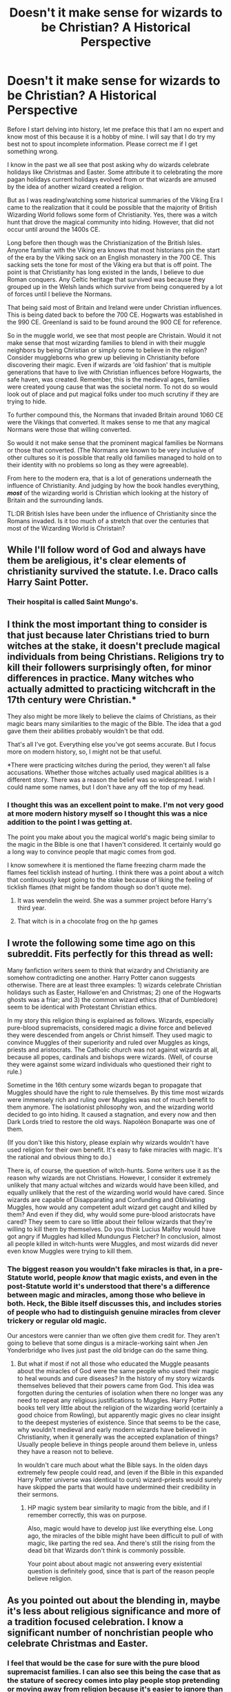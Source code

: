#+TITLE: Doesn't it make sense for wizards to be Christian? A Historical Perspective

* Doesn't it make sense for wizards to be Christian? A Historical Perspective
:PROPERTIES:
:Author: PhantomKeeperQazs
:Score: 8
:DateUnix: 1610319047.0
:DateShort: 2021-Jan-11
:FlairText: Discussion
:END:
Before I start delving into history, let me preface this that I am no expert and know most of this because it is a hobby of mine. I will say that I do try my best not to spout incomplete information. Please correct me if I get something wrong.

I know in the past we all see that post asking why do wizards celebrate holidays like Christmas and Easter. Some attribute it to celebrating the more pagan holidays current holidays evolved from or that wizards are amused by the idea of another wizard created a religion.

But as I was reading/watching some historical summaries of the Viking Era I came to the realization that it could be possible that the majority of British Wizarding World follows some form of Christianity. Yes, there was a witch hunt that drove the magical community into hiding. However, that did not occur until around the 1400s CE.

Long before then though was the Christianization of the British Isles. Anyone familiar with the Viking era knows that most historians pin the start of the era by the Viking sack on an English monastery in the 700 CE. This sacking sets the tone for most of the Viking era but that is off point. The point is that Christianity has long existed in the lands, I believe to due Roman conquers. Any Celtic heritage that survived was because they grouped up in the Welsh lands which survive from being conquered by a lot of forces until I believe the Normans.

That being said most of Britain and Ireland were under Christian influences. This is being dated back to before the 700 CE. Hogwarts was established in the 990 CE. Greenland is said to be found around the 900 CE for reference.

So in the muggle world, we see that most people are Christain. Would it not make sense that most wizarding families to blend in with their muggle neighbors by being Christian or simply come to believe in the religion? Consider muggleborns who grew up believing in Christianity before discovering their magic. Even if wizards are 'old fashion' that is multiple generations that have to live with Christian influences before Hogwarts, the safe haven, was created. Remember, this is the medieval ages, families were created young cause that was the societal norm. To not do so would look out of place and put magical folks under too much scrutiny if they are trying to hide.

To further compound this, the Normans that invaded Britain around 1060 CE were the Vikings that converted. It makes sense to me that any magical Normans were those that willing converted.

So would it not make sense that the prominent magical families be Normans or those that converted. (The Normans are known to be very inclusive of other cultures so it is possible that really old families managed to hold on to their identity with no problems so long as they were agreeable).

From here to the modern era, that is a lot of generations underneath the influence of Christianity. And judging by how the book handles everything, */most/* of the wizarding world is Christian which looking at the history of Britain and the surrounding lands.

TL:DR British Isles have been under the influence of Christianity since the Romans invaded. Is it too much of a stretch that over the centuries that most of the Wizarding World is Christain?


** While I'll follow word of God and always have them be areligious, it's clear elements of christianity survived the statute. I.e. Draco calls Harry Saint Potter.
:PROPERTIES:
:Author: Ash_Lestrange
:Score: 9
:DateUnix: 1610325029.0
:DateShort: 2021-Jan-11
:END:

*** Their hospital is called Saint Mungo's.
:PROPERTIES:
:Author: Termsndconditions
:Score: 8
:DateUnix: 1610371975.0
:DateShort: 2021-Jan-11
:END:


** I think the most important thing to consider is that just because later Christians tried to burn witches at the stake, it doesn't preclude magical individuals from being Christians. Religions try to kill their followers surprisingly often, for minor differences in practice. Many witches who actually admitted to practicing witchcraft in the 17th century were Christian.*

They also might be more likely to believe the claims of Christians, as their magic bears many similarities to the magic of the Bible. The idea that a god gave them their abilities probably wouldn't be that odd.

That's all I've got. Everything else you've got seems accurate. But I focus more on modern history, so, I might not be that useful.

*There were practicing witches during the period, they weren't all false accusations. Whether those witches actually used magical abilities is a different story. There was a reason the belief was so widespread. I wish I could name some names, but I don't have any off the top of my head.
:PROPERTIES:
:Author: Ok_Equivalent1337
:Score: 14
:DateUnix: 1610322983.0
:DateShort: 2021-Jan-11
:END:

*** I thought this was an excellent point to make. I'm not very good at more modern history myself so I thought this was a nice addition to the point I was getting at.

The point you make about you the magical world's magic being similar to the magic in the Bible is one that I haven't considered. It certainly would go a long way to convince people that magic comes from god.

I know somewhere it is mentioned the flame freezing charm made the flames feel ticklish instead of hurting. I think there was a point about a witch that continuously kept going to the stake because of liking the feeling of ticklish flames (that might be fandom though so don't quote me).
:PROPERTIES:
:Author: PhantomKeeperQazs
:Score: 2
:DateUnix: 1610324123.0
:DateShort: 2021-Jan-11
:END:

**** It was wendelin the weird. She was a summer project before Harry's third year.
:PROPERTIES:
:Author: Ok_Equivalent1337
:Score: 5
:DateUnix: 1610324693.0
:DateShort: 2021-Jan-11
:END:


**** That witch is in a chocolate frog on the hp games
:PROPERTIES:
:Author: Mestrehunter
:Score: 2
:DateUnix: 1610332535.0
:DateShort: 2021-Jan-11
:END:


** I wrote the following some time ago on this subreddit. Fits perfectly for this thread as well:

Many fanfiction writers seem to think that wizardry and Christianity are somehow contradicting one another. Harry Potter canon suggests otherwise. There are at least three examples: 1) wizards celebrate Christian holidays such as Easter, Hallowe'en and Christmas; 2) one of the Hogwarts ghosts was a friar; and 3) the common wizard ethics (that of Dumbledore) seem to be identical with Protestant Christian ethics.

In my story this religion thing is explained as follows. Wizards, especially pure-blood supremacists, considered magic a divine force and believed they were descended from angels or Christ himself. They used magic to convince Muggles of their superiority and ruled over Muggles as kings, priests and aristocrats. The Catholic church was not against wizards at all, because all popes, cardinals and bishops were wizards. (Well, of course they were against some wizard individuals who questioned their right to rule.)

Sometime in the 16th century some wizards began to propagate that Muggles should have the right to rule themselves. By this time most wizards were immensely rich and ruling over Muggles was not of much benefit to them anymore. The isolationist philosophy won, and the wizarding world decided to go into hiding. It caused a stagnation, and every now and then Dark Lords tried to restore the old ways. Napoléon Bonaparte was one of them.

(If you don't like this history, please explain why wizards wouldn't have used religion for their own benefit. It's easy to fake miracles with magic. It's the rational and obvious thing to do.)

There is, of course, the question of witch-hunts. Some writers use it as the reason why wizards are not Christians. However, I consider it extremely unlikely that many actual witches and wizards would have been killed, and equally unlikely that the rest of the wizarding world would have cared. Since wizards are capable of Disapparating and Confunding and Obliviating Muggles, how would any competent adult wizard get caught and killed by them? And even if they did, why would some pure-blood aristocrats have cared? They seem to care so little about their fellow wizards that they're willing to kill them by themselves. Do you think Lucius Malfoy would have got angry if Muggles had killed Mundungus Fletcher? In conclusion, almost all people killed in witch-hunts were Muggles, and most wizards did never even know Muggles were trying to kill them.
:PROPERTIES:
:Author: Gavin_Magnus
:Score: 7
:DateUnix: 1610346692.0
:DateShort: 2021-Jan-11
:END:

*** The biggest reason you wouldn't fake miracles is that, in a pre-Statute world, people /know/ that magic exists, and even in the post-Statute world it's understood that there's a difference between magic and miracles, among those who believe in both. Heck, the Bible itself discusses this, and includes stories of people who had to distinguish genuine miracles from clever trickery or regular old magic.

Our ancestors were cannier than we often give them credit for. They aren't going to believe that some dingus is a miracle-working saint when Jen Yonderbridge who lives just past the old bridge can do the same thing.
:PROPERTIES:
:Author: callmesalticidae
:Score: 3
:DateUnix: 1610375679.0
:DateShort: 2021-Jan-11
:END:

**** But what if most if not all those who educated the Muggle peasants about the miracles of God were the same people who used their magic to heal wounds and cure diseases? In the history of my story wizards themselves believed that their powers came from God. This idea was forgotten during the centuries of isolation when there no longer was any need to repeat any religious justifications to Muggles. Harry Potter books tell very little about the religion of the wizarding world (certainly a good choice from Rowling), but apparently magic gives no clear insight to the deepest mysteries of existence. Since that seems to be the case, why wouldn't medieval and early modern wizards have believed in Christianity, when it generally was the accepted explanation of things? Usually people believe in things people around them believe in, unless they have a reason not to believe.

In wouldn't care much about what the Bible says. In the olden days extremely few people could read, and (even if the Bible in this expanded Harry Potter universe was identical to ours) wizard-priests would surely have skipped the parts that would have undermined their credibility in their sermons.
:PROPERTIES:
:Author: Gavin_Magnus
:Score: 1
:DateUnix: 1610378417.0
:DateShort: 2021-Jan-11
:END:

***** HP magic system bear similarity to magic from the bible, and if I remember correctly, this was on purpose.

Also, magic would have to develop just like everything else. Long ago, the miracles of the bible might have been difficult to pull of with magic, like parting the red sea. And there's still the rising from the dead bit that Wizards don't think is commonly possible.

Your point about about magic not answering every existential question is definitely good, since that is part of the reason people believe religion.
:PROPERTIES:
:Author: Ok_Equivalent1337
:Score: 1
:DateUnix: 1610413753.0
:DateShort: 2021-Jan-12
:END:


** As you pointed out about the blending in, maybe it's less about religious significance and more of a tradition focused celebration. I know a significant number of nonchristian people who celebrate Christmas and Easter.
:PROPERTIES:
:Author: Particular-Comfort40
:Score: 6
:DateUnix: 1610337003.0
:DateShort: 2021-Jan-11
:END:

*** I feel that would be the case for sure with the pure blood supremacist families. I can also see this being the case that as the stature of secrecy comes into play people stop pretending or moving away from religion because it's easier to ignore than in the past.
:PROPERTIES:
:Author: PhantomKeeperQazs
:Score: 3
:DateUnix: 1610338427.0
:DateShort: 2021-Jan-11
:END:

**** I feel though that this is rooted in the assumption that to be atheist (or at least agnostic) is the 'default' state. Why would religion just be a pretence? A lot of these replies are quite condescending in that they suggest that religion is merely a way of explaining away what you don't understand and therefore obsolete with magic. Disclaimer: I am agnostic by apathy. Religion isn't just a collection of stories, it is an understanding of the world and your place in it, and I don't see why magicals would change their belief system without similar changes to life and culture that we have gone through over the last hundred or so years.

You are correct in that magical society is derived from ours, both in terms of pre SoS integration and how in canon it is stated how rare it is to have no 'muggle blood' in the family even just a few generations back. The question should not be 'why would wizards be Christian?', but 'what happened that meant they are not visibly Christian any more?'
:PROPERTIES:
:Author: greatandmodest
:Score: 3
:DateUnix: 1610381327.0
:DateShort: 2021-Jan-11
:END:

***** My comment is around the ideas presented by the OP regarding Wizards joining in with Christians to avoid scrutiny. This raises the question of traditionally* Christian celebrations obtaining a new meaning in regards to these families. *its important to remember that these celebrations are not in fact always Christian in origin the romans took quite a few pagan holidays and traditions and made them Christian
:PROPERTIES:
:Author: Particular-Comfort40
:Score: 1
:DateUnix: 1610408943.0
:DateShort: 2021-Jan-12
:END:


***** Agnostic atheist is the default state. Individuals have to be introduced to the concept of a specific god to start believing in that specific one.

I agree with everything else in your point, I just think that this backs it up better than religion being a natural state of humanity. It allows religion to develop the same way as for muggles.
:PROPERTIES:
:Author: Ok_Equivalent1337
:Score: 1
:DateUnix: 1610413391.0
:DateShort: 2021-Jan-12
:END:


**** Why would it be more certain for the pureblood families?

>as the stature of secrecy comes into play people stop pretending or moving away from religion because it's easier to ignore than in the past.

it needs to be like this:

>as the statute of secrecy comes into play people stop pretending or start moving away from religion...

Otherwise you're saying that when the statute started people stopped pretending and stopped moving away from religion. Implying that they were pretending to move away from religion but stopped once the statute started. I don't think that's what you're going for.
:PROPERTIES:
:Author: Ok_Equivalent1337
:Score: 1
:DateUnix: 1610413123.0
:DateShort: 2021-Jan-12
:END:


** One thing I've actually considered is the other way around - Quite a few of the Biblical miracles could have been done by wizardkind readily. Turning water into wine (which a variant of is attempted by an 11-year-old Seamus - he fails not because it's impossible, but because he lacks the actual skill), multiplying food (it can't be created from nothing, but making /more/ from a start is noted as one of the exceptions), healing people without any method Muggles recognize...\\
Then, things start getting a little more muddy with certain "miracles" that might have been natural phenomena, like the Ten Plagues, being attributed to the same "divine" force, and over time the story would most likely get exaggerated and twisted to tell of the wizard in question doing things that magic /can't/ do, or at least not as easily.

If there was always a certain degree of separation, which seems somewhat likely, it's entirely possible that a lot of religions started from Muggles seeing the things a wizard can do, and thinking "that person must be a god or something".\\
At that point, if the "real" story survives among wizardkind (which it probably would), it doesn't make much sense for wizards to actually practice those religions that started that way. It'd be a bit like being in a cargo cult, when you're the person handing out the goods to impoverished civilizations.

Then again, the Fat Friar exists and the Christian holidays are observed (to a degree at least. Christmas trees and gift-giving aren't actually a Christian idea - though contrary to popular belief it didn't start due to any company in particular) - so presumably, /some/ form of the Abrahamic religion exists among magical folk.\\
It probably wouldn't be one-on-one with Christianity, or at least not follow the same exact lore (maybe it's a "this is where magic came from", or a celebration of a few virtuous historical wizards minus the "god" part), but it'd bear enough similarities that for example holidays are easily transposed.

The only part I can't quite reconcile purely within canon is that this would /undoubtedly/ come up in History of Magic or Muggle Studies - but it's never stated. I could, from the outside, justify that as J.K. Rowling not wanting to alienate a significant portion of potential readers any more than she already was doing (or just forgetting to elaborate, as she has on multiple occasions).
:PROPERTIES:
:Author: PsiGuy60
:Score: 4
:DateUnix: 1610354439.0
:DateShort: 2021-Jan-11
:END:

*** You could very easily argue that it did, but neither Harry nor Hermione cared enough for it to be brought up in the text. Hermione's family is likely Easter-and-Christmas Christians, and Harry had probably /never/ gone to church.
:PROPERTIES:
:Author: callmesalticidae
:Score: 3
:DateUnix: 1610375875.0
:DateShort: 2021-Jan-11
:END:


*** There are a couple possibilities, one is that magic was harder to use in those days, due to a lack of proper wand-lore, so those acts were significantly harder. The other is that to wizards they weren't about the acts, but what they accomplished, feeding the hungry, healing the sick, doing good kind of acts. So for them it was about where magic came from, and how one should act.
:PROPERTIES:
:Author: Ok_Equivalent1337
:Score: 1
:DateUnix: 1610414120.0
:DateShort: 2021-Jan-12
:END:


** I think an important point is that even though they might call themselves Christians, wizards, like the vast majority of the British, are vey unlikely to actually be very religious if at all. They won't go to Church, won't pray, won't consider the bible the actual word of god, etc. They'll celebrate Christmas, enjoy Easter Holiday and other free days, but tha's about it
:PROPERTIES:
:Author: Starfox5
:Score: 8
:DateUnix: 1610346864.0
:DateShort: 2021-Jan-11
:END:

*** Why though? That is very much a recent phenomenon. If you consider that the point of divergence was before or around the implementation of the Statute of Secrecy, and wizarding society seems to evolve slower than ours, perhaps due to longer lifetimes, then they would be more religious.
:PROPERTIES:
:Author: greatandmodest
:Score: 3
:DateUnix: 1610380434.0
:DateShort: 2021-Jan-11
:END:

**** Well, there's the whole "burn the witch" movement - that sort of thing tends to drive away people who qualify as "witch" no matter whether or not they are actually in danger; few sane people want to associate with a movement that hates them. Then there's the fact that most of the miracles mentioned in the bible are stuff you can easily re-enact with your wand - a god simply isn't very impressive if you can do most of what they can do. So, the muggles might have shed their religion quicker, but the wizards had a headstart.
:PROPERTIES:
:Author: Starfox5
:Score: 4
:DateUnix: 1610381389.0
:DateShort: 2021-Jan-11
:END:

***** Yeah the people doing the witch burnings were Christians, but then so was everybody (barring a few tiny minorities), I don't think the actions of a handful would cause them to reject their beliefs. The thing is that as far as I can tell witch burnings were pretty much historically irrelevant. I can see wizards seizing on it several hundred years later as an easy explanation for actions, hence Harry writing an essay about it.

According to [[https://en.wikipedia.org/wiki/Witch_trials_in_the_early_modern_period#14th_century][Wikipedia]] about 40-60k people were executed for witchcraft in Europe over a period of several hundred years. Of these the vast majority were probably muggles who were heretics, strangers, disliked or just unlucky. Even if a witch or wizard was caught, we are explicitly told that it was treated more as a joke than anything else.

This is in contrast to the hundreds of millions who died in the same area over the same period from waves of plagues, famines and constant wars, many religiously driven. It makes far more sense to me that this was the driving factor in why witches and wizards hid themselves away.

I can perfectly imagine them wanting to reject religion, or at least the way they had been previously following it, as a rejection of the 'muggle' way of life, especially given the staggering amount of conflict and genocides it was being used to justify in Europe at the time, but I feel this needs to be explained, not just assumed.
:PROPERTIES:
:Author: greatandmodest
:Score: 2
:DateUnix: 1610396714.0
:DateShort: 2021-Jan-11
:END:

****** Historian incoming, nothing is historically irrelevant. It's history. All of it is history. Things become irrelevant when considering an argument. Again, populations don't just reject religion on a logical grounds. At least at the time. You would expect to see them move away from the beliefs of the persecuting body, like we see with most Christian denominations through history. The Huguenots didn't cease to be Christian because of catholic persecution, they maintained their separation from the Catholic Church
:PROPERTIES:
:Author: Ok_Equivalent1337
:Score: 3
:DateUnix: 1610411546.0
:DateShort: 2021-Jan-12
:END:


****** Look, as I posted: If your religion's mainstream says "You are evil and should be burned", then few people will say "right, that's the religion for me". Joke or not, the Witch Hunts were a giant "wizards and witches are not welcome among Christians" sign.
:PROPERTIES:
:Author: Starfox5
:Score: 1
:DateUnix: 1610397556.0
:DateShort: 2021-Jan-12
:END:

******* It wasn't the religion's mainstream though, that is my point, it is few tiny groups. Also much of it had nothing to do with actual magic. In fact, persecuting witches was I think technically illegal in many Christian countries for much of this period. The Salem Witch Trials only killed about a couple of dozen people and is famous because everyone found it so horrifying. Also just because they don't wish to support particular parishes or denominations which are hunting them does not mean they give up the religion entirely, you just create your own sect, this happens constantly.
:PROPERTIES:
:Author: greatandmodest
:Score: 2
:DateUnix: 1610398648.0
:DateShort: 2021-Jan-12
:END:

******** That witches were hated was pretty mainstream. Also, as I said - if you can do a decent replacement act for god's miracles, that tends to make you sceptical. Plus, with pretty much all British wizards and witches getting a superb education, they're unlikely to blindly accept religious dogmas.

All in all, I don't see the majority of them staying religious.
:PROPERTIES:
:Author: Starfox5
:Score: 1
:DateUnix: 1610398813.0
:DateShort: 2021-Jan-12
:END:

********* In the Bible, many of God's miracles are called by man. Moses, Jesus, etc. It's very possible that for wizards, this answered the question of where magic came from.

>Plus, with pretty much all British wizards and witches getting a superb education, they're unlikely to blindly accept religious dogmas.

Christianity has been around for a very long time. We have a half-decent education system in the western world which focuses on the sciences, and we still have a christian majority in the population. Hogwarts teaches magic, which you said could replicate miracles. That means that the more important piece of defeating the dogma would be disproving god and the Jesus stories, rather than disproving things like miracles being possible. That leaves wizards with just as much to disprove as muggles.
:PROPERTIES:
:Author: Ok_Equivalent1337
:Score: 2
:DateUnix: 1610412804.0
:DateShort: 2021-Jan-12
:END:

********** Most of Britain isn't religious anymore. It's the same in many Western Countries. The USA is an exception.
:PROPERTIES:
:Author: Starfox5
:Score: 1
:DateUnix: 1610432179.0
:DateShort: 2021-Jan-12
:END:

*********** u/Ok_Equivalent1337:
#+begin_quote
  Doesn't it make sense for wizards to be Christian? a historical perspective We're not considering them just now, but since the start. Also the United Kingdom is 53.6% religious, which is still a majority.
#+end_quote
:PROPERTIES:
:Author: Ok_Equivalent1337
:Score: 2
:DateUnix: 1610451908.0
:DateShort: 2021-Jan-12
:END:

************ From [[https://en.wikipedia.org/wiki/Religion_in_the_United_Kingdom#Attendance][Wiki]]: The Tearfund Survey in 2007 found that only 7% of the population considered themselves as practising Christians. Some 10% attended church weekly and two-thirds had not gone to church in the past year.

The UK really isn't religious any more.
:PROPERTIES:
:Author: Starfox5
:Score: 2
:DateUnix: 1610485068.0
:DateShort: 2021-Jan-13
:END:

************* We're still considering this from a historical perspective. If we count Wizards as having similar statistics, why?
:PROPERTIES:
:Author: Ok_Equivalent1337
:Score: 1
:DateUnix: 1610485456.0
:DateShort: 2021-Jan-13
:END:

************** Because overall, historically, wizards were far more educated and advanced than muggles. The logical fallacies of Christian Theology would've been far more obvious to them. Add the fact that they had contacts all over the world to implement a world-wide institution like the ICW, and that mainstream Christianity hated them, and odds are they weren't very keen on Christian religion. Lip service, maybe - but actual faith? Nope.
:PROPERTIES:
:Author: Starfox5
:Score: 2
:DateUnix: 1610486603.0
:DateShort: 2021-Jan-13
:END:

*************** I'm not really sure where you're getting the wizards being more advanced and educated than muggles from. Is it anywhere specific?

The fact that they had the sort of reach to create the ICW is understandable, as wizarding transport and communication were miles faster than muggles. It's not really evidence either way towards Christian wizards. Muggles at the time had already started developing colonies around the world.

Mainstream Christianity hating them is important. If we're starting from Jewish communities up through the origins of Christianity, there was an already present anti-magic thing going on. But especially in Jewish sects, this tended to be go against God sort of magic. Magic was present in Jewish religions, from the start, with Moses and the Egyptians. It was magic that didn't come from God that was the issue. Consorting with the devil for power sort of stuff. Mostly focusing on necromancy, because that's for God only. It doesn't entirely preclude any magic, just nonsanctioned magic.

It's just as likely that wizards followed the religion, believing God to be the source of their magical abilities, and muggles started to fear black magic. By the time the catholic church rolled around, they recognized white magic as not that harmful. Black magic was what you got from consorting with the devil.
:PROPERTIES:
:Author: Ok_Equivalent1337
:Score: 0
:DateUnix: 1610489714.0
:DateShort: 2021-Jan-13
:END:

**************** British Wizards almost all went to Hogwarts for seven years. That puts the average wizard or witch far, far beyond the average illiterate peasant who blindly followed the Church's teachings. And, of course, the fact that a witch would be equal to a wizard thanks to magic also is a huge mark against following a patriarchic religion.
:PROPERTIES:
:Author: Starfox5
:Score: 2
:DateUnix: 1610515887.0
:DateShort: 2021-Jan-13
:END:

***************** That makes sense to me.
:PROPERTIES:
:Author: Ok_Equivalent1337
:Score: 1
:DateUnix: 1610539798.0
:DateShort: 2021-Jan-13
:END:


******** A few tiny groups made up the entire Catholic Inquisition. Right. That's accurate.

You'll have to name those countries where persecuting witches was illegal. I don't recall any, but it's possible.

Salem was just one witch craze. You yourself said that witch trials killed 40k-60k. The Salem trials killed 19. You're missing a couple. Remember countries other than America exist.r

>Also just because they don't wish to support particular parishes or denominations which are hunting them does not mean they give up the religion entirely, you just create your own sect, this happens constantly.

This is accurate, I like it.
:PROPERTIES:
:Author: Ok_Equivalent1337
:Score: 1
:DateUnix: 1610412210.0
:DateShort: 2021-Jan-12
:END:


******* If I am christian, and other christians say, don't be like [[/u/Ok_Equivalent1337][u/Ok_Equivalent1337]], I'd go, wow, what crappy christians, I think I'll not be there kind of christian anymore, since obviously god is real and jesus is the lord and saviour, these guys just don't get the God gave me magic.
:PROPERTIES:
:Author: Ok_Equivalent1337
:Score: 2
:DateUnix: 1610411873.0
:DateShort: 2021-Jan-12
:END:


***** But where did magic come from? Wouldn't Wizards want to know where their magic came from just as much as muggles want to know why the weather happens. The fact that Christians persecuted witches is irrelevant to whether they were Christians. Religion doesn't work that way. When a two religious groups have a difference of opinion, they tend to split off. By the point where Christian would be persecuting witches, they would have actual centuries of being Christians to maintain their beliefs. That's why we have so many versions of Christianity.
:PROPERTIES:
:Author: Ok_Equivalent1337
:Score: 1
:DateUnix: 1610410833.0
:DateShort: 2021-Jan-12
:END:


** O don't know much about history, but christianity considers magic sinful, and associates it strictly with devil's actions. Bible quite explictly states that witchcraft is forbidden.

Judging by the book, wizarding world isn't christian at all, they just celebrate christian holidays, but as cultural holiday.
:PROPERTIES:
:Author: Llolola
:Score: 5
:DateUnix: 1610328246.0
:DateShort: 2021-Jan-11
:END:

*** I don't know the details, but I'm pretty sure that the specifics of what the Bible actually means when it says some of that stuff is a matter of debate.

But regardless if what the Bible actually means, the more important point is that it was written in a world without magic. In our world, anyone claiming to do witchcraft is either delusional, trying to con you, or possibly consorting with devils. Either way, it makes sense for the Bible to tell people to avoid them.

But in the Harry Potter world, where magic is real, it makes sense for the Bible to be different. It's hard to say exactly how it would be different, but my guess is that references to magic being evil would probably say that dark magic is evil instead.

Also, remember that the Fat Friar exists, so clearly magic and Christianity did get along at some point.
:PROPERTIES:
:Author: TheLetterJ0
:Score: 5
:DateUnix: 1610331562.0
:DateShort: 2021-Jan-11
:END:

**** I believe the reason why magic was considered sinful was people would try to shape the world as a god or appear as a god, both of which are pretty offensive. Think of the Tower of Babel. Also, if one got powers, where the hell are the powers from? If God "gave powers", it's not witchcraft.

Most debate about the Bible revolves around a) literal or figurative, b) contextual or absolute, and c) translation. You're right that there is debate about point a. I believe it was quite literal in the forbidding of witchcraft.

Imo, Rowling did not consider the ramifications of having a Friar as a ghost. 💀 It's fiction, so religions may be different. It's probably best to just think of Christianity in the HP world as different from Christianity in ours.
:PROPERTIES:
:Author: -5772
:Score: 2
:DateUnix: 1610356512.0
:DateShort: 2021-Jan-11
:END:


*** /Some denominations of/ Christianity consider magic to be sinful. Others, like some forms of Judaism, consider magic to just be a thing that exists, like anything else. Prohibitions against witchcraft often define witchcraft as malevolent magic, or particular kinds of magic (eg divination, or even divination specifically by speaking to the dead), or as any kind of illusion that does not actually effect the change it appears to make (for example, many scholars took pains to explain how werewolves didn't actually change shape, but rather suffered a delusion in which they /believed/ they changed shape, because only God can actually change the flesh).

Hilariously, the Catholic Church spent most of the witch hunt era arguing that witches didn't exist and anybody who tried to burn one was just a murderer (explicit laws against witch-hunting go back to at least AD 643).
:PROPERTIES:
:Author: callmesalticidae
:Score: 2
:DateUnix: 1610376523.0
:DateShort: 2021-Jan-11
:END:


** I agree that Christianity had and has a massive influence on European wizards (and witches). However, I do not think the wizards would be Christian.

Denominations, branches, sects, etc. debate whether or not other groups are heretic enough to not be valid fellow adherents to religion. For example, many Protestant denominations (and, if iirc, the Catholic church) do not recognize Mormons as Christians. They see them as worshipping a different god. A more drastic example is Christianity and Islam. I've heard a few Muslims say that Christianity was kinda "continued" or "upgraded" by Islam. Whether or not that's the case for Islam doctrine, from a Christian's view, the Christian god and the Muslim god are different.

While some wizards certainly can believe that Jesus is the son of the only god, that Jesus died for our sins, and that those who believe that Jesus is such will enter heaven, they will have to edit quite a bit, possibly to the point of having a different religion.

Now, it is certainly fun to think about. Personally, I loved the Harry Dresden fics because of the world expansion.

I wonder:

How do they worship? What other religions are prominent? What about the Protestant Reformation?

The most interesting part is how would religion play a role in blood purity. I read about this poet who is often seen as a feminist writer. She definitely pushed for women's right in a major way. However, she did not go to the fullest extent (from what I could tell), and she supported slavery. She was raised Roman Catholic, so I'm pretty sure she believed that "all men (as in humans) are spiritually equal" and "worldly rank doesn't mean shit." There probably was a great deal of racism and ignorance, but it is still intriguing. Would blood purists have championed their doctrine through justification in their holy text? Would Voldemort have crafted his image as the return of the Messiah? Would they have appeased people with the "We're all equal. It's just your physical body (aka. blood)."?
:PROPERTIES:
:Author: -5772
:Score: 3
:DateUnix: 1610327539.0
:DateShort: 2021-Jan-11
:END:

*** Also, it makes little sense to deify someone who goes through the Hogwarts curriculum. The only miracle which isn't covered there is Lazarus (you could argue that the resurrection is closer to a ghost or poltergeist rather than a full return to the living).
:PROPERTIES:
:Author: Hellstrike
:Score: 4
:DateUnix: 1610353669.0
:DateShort: 2021-Jan-11
:END:

**** Ehh, I'd say the raising of Lazarus was a full return to the living.

Off the top of my head, the things Jesus was reported to have done that wizards can't are being able to make food (breaking Gamp's Law), the whole debacle with his death, his resurrection, and his ascension to heaven.

Iirc, healing the ear damage part is not covered in Hogwarts, probably post-Hogwarts.
:PROPERTIES:
:Author: -5772
:Score: 2
:DateUnix: 1610354616.0
:DateShort: 2021-Jan-11
:END:

***** Technically he doesn't make food, he just takes a few bread and fishes and feeds more people than he ought to be able to - which I think is canonically possible, since it's duplicating or enlarging food rather than creating it from nothing.
:PROPERTIES:
:Author: Avalon1632
:Score: 3
:DateUnix: 1610355433.0
:DateShort: 2021-Jan-11
:END:

****** I wasn't talking about the Feeding the Multitude. I was referring to the Temptation of Jesus.

"Then the tempter approached him and said, "If you are the Son of God, tell these stones to become bread."

Matthew 4:3 CSB

[[http://www.biblegateway.com/passage/?search=Matthew%204&version=CSB][www.biblegateway.com/passage/?search=Matthew%204&version=CSB]]
:PROPERTIES:
:Author: -5772
:Score: 3
:DateUnix: 1610355806.0
:DateShort: 2021-Jan-11
:END:

******* Ah, okay. Damn, it's been awhile since I heard about that one. Isn't the whole point of that thing that he didn't take the temptation and the whole thing was an illusion from the Devil anyway?
:PROPERTIES:
:Author: Avalon1632
:Score: 1
:DateUnix: 1610361796.0
:DateShort: 2021-Jan-11
:END:

******** Pretty much. The relevant part here was that the tempter stated that Jesus could, and Jesus refused because he wouldn't, not because he couldn't.
:PROPERTIES:
:Author: -5772
:Score: 2
:DateUnix: 1610362002.0
:DateShort: 2021-Jan-11
:END:

********* Ah, okay. Yeah, fair example - I wasn't denying the relevancy, just trying to remember something I haven't looked at in a few years. Catholic family, Apatheist kid, y'know? :)
:PROPERTIES:
:Author: Avalon1632
:Score: 2
:DateUnix: 1610372429.0
:DateShort: 2021-Jan-11
:END:


***** Food is an inconsistency. You can't transfigure food, but you can transfigure stuff into animals and duplicating something is also possible (so cast that spell on a can of food for example).

Also, the summoning charm is a thing. So worst case, all you need to perform that miracle is a bit of criminal energy.

Lazarus is the oddity, I'll give you that. But Easter, ghosts are certainly known and poltergeists are able to interact with the world, so that's definitely not miraculous for someone who knows magic. Nevermind Horcruxes and the Ritual Voldemort used at the graveyard. Certainly an impressive feat og magic, but not divine.
:PROPERTIES:
:Author: Hellstrike
:Score: 1
:DateUnix: 1610359624.0
:DateShort: 2021-Jan-11
:END:


*** Just a technical note: I am not sure whether Mormons recognize themselves as Christians.

And whole conflict with the church was mostly AFTER the Protestant Reformation (or perhaps witch-hunts were caused by the collapse of the society in the post-Reformation wars).
:PROPERTIES:
:Author: ceplma
:Score: 1
:DateUnix: 1610374022.0
:DateShort: 2021-Jan-11
:END:

**** Exmo here---Mormons /super/ consider themselves to be Christian, and their modern anxiety over being excluded from the Christianity club is a big reason why the LDS Church is in many ways closer to American Evangelical Christianity than to the Mormonism of Joseph Smith or Brigham Young.
:PROPERTIES:
:Author: callmesalticidae
:Score: 2
:DateUnix: 1610374846.0
:DateShort: 2021-Jan-11
:END:

***** I always thought that Christians are somehow lesser version of Mormons, who are with hesitation accepted, but not on the same scale as true Mormons.
:PROPERTIES:
:Author: ceplma
:Score: 1
:DateUnix: 1610376291.0
:DateShort: 2021-Jan-11
:END:

****** Doctrinally, Mormonism looks at other Christians the way that Catholicism does---they're totes Christian, but they're missing some important information and they don't have the authority to do the things they're doing (eg baptisms), like lawyers who unknowingly got their licenses from a fake institution.
:PROPERTIES:
:Author: callmesalticidae
:Score: 3
:DateUnix: 1610377266.0
:DateShort: 2021-Jan-11
:END:

******* Yeah, that's I guess what I meant.
:PROPERTIES:
:Author: ceplma
:Score: 1
:DateUnix: 1610381003.0
:DateShort: 2021-Jan-11
:END:


** Of course, all Europeans almost without an exceptions were Christians well into the 19th century. It was traditionally unacceptable (or perhaps only unfashionable) not to be Christian in Europe well into the early 20th century, and in US until recently. (Let's put aside in this generalization the issue of Jews, Muslims, and followers of other religions, this is mostly about Christianity v. nones). Wicca really started in public sometime after the Second World War.

Even if we are most favourable towards nones, we can imagine that after the witch-hunts most wizards and witches truly rejected their faith (which is hard to imagine, people don't do that ... see for comparison most Communists who kept their faith even during the Stalinist purges, often even those were unjustly persecuted themselves).

However, it is necessary to understand that even if the magical world was completely unbelieving, it was still functioning in the middle of mostly religious Muggle world (see the recapitulation above). Not only magicals could turn back to the faith from Muggle sources, but also all people coming to the magical world from the Muggle one (muggleborns and spouses of magical partners) were as matter of course Christians and they were bringing their faith back to the magical world. I could imagine that at least some of them managed to convert their families to the faith.

So, my head-canon of the religion in the magical world is combination of mostly agnostic apathetic majority (what we see in JKR books, where the religion is never even mentioned), but there are some families which are strongly Christian (the similar fighting spirit we can see in Christians who are living for long time in the hostile environment, e.g., Catholics in France). It is something very similar to what's the current situation in UK: people are perhaps nominally CoE, but there are just few of take it seriously.
:PROPERTIES:
:Author: ceplma
:Score: 3
:DateUnix: 1610373497.0
:DateShort: 2021-Jan-11
:END:


** It makes sense for the wizard in's world to hold pahgan beliefs cuz they have magic
:PROPERTIES:
:Author: Aggressive_Lunch_box
:Score: 1
:DateUnix: 1610330086.0
:DateShort: 2021-Jan-11
:END:

*** Are we talking the modern Neo-Pagan movement or the old school polytheistic pantheons? Or are you referencing the druids? The differences are fairly stark after all.

Neo-Paganism didn't really start until the mid 20th century, though it has its roots in 19th century romanticism, and so tends to focus on the more idealized aspects and ignore the unpleasant (like the frequent, regularly scheduled human sacrifice.) It, as a movement, tends to bear little resemblance to the ancient, now-extinct religions that it seeks to revive. It is a catch-all term for a massive amount of vastly different subsects, some based on ancient Graeco-Roman, Norse, or Egyptian beliefs, others more shamanistic or tribal, etc. Paganism, etymologically speaking, was originally a pejorative term used by early Roman Christians to describe /all/ polytheistic religions, such as the Hellenistic, Nordic, and Hindu pantheons. Thus there was no uniform pagan religion even then.

Now if you are referencing the druids, who somehow have wonderful press among neo-pagans, they made the Death Eaters look like the kindest, most charitable people to ever live. The druids practiced human sacrifice, cannibalism, and bestiality, among other things. They were absolutely brutal savages, so that was just a regular Tuesday for them. (Side note: The name "Tuesday" is derived from the Germanic war god, Tiu, so while the Romans called it "dies Martis" in honor of Mars, the anglicized version substitutes the Germanic name. Similarly, Wednesday was derived from Woden, the Germanic equivalent of the Norse Odin.) For some reason, people today love to whitewash them as these peaceful tribes in tune with nature, etc etc etc. The historical records show otherwise. Once again, I suspect 19th century romanticism is to blame.

My point in all this rambling, beyond simply the fact I love history more than I loved my ex-wife (obviously), is that I don't think pagan beliefs fit the Wizarding World as a whole, though I'm sure there are individuals and groups that hold various faiths. I suspect most of the more pagan-minded individuals are likely muggleborns raised in families with "alternative" views who saw having a young witch or wizard in the family as proof and justification of their beliefs.
:PROPERTIES:
:Author: ShredofInsanity
:Score: 5
:DateUnix: 1610346082.0
:DateShort: 2021-Jan-11
:END:


*** Yeah you'd think, but most traditional forms of paganism that include magic bear little to no resemblance to Magic actually looks like. However, the Bible's form of magic is much more compatible.
:PROPERTIES:
:Author: Particular-Comfort40
:Score: 2
:DateUnix: 1610337192.0
:DateShort: 2021-Jan-11
:END:


*** It makes sense for wizarding world to hold christian beliefs cause they have magic, like Moses.
:PROPERTIES:
:Author: Ok_Equivalent1337
:Score: 1
:DateUnix: 1610414811.0
:DateShort: 2021-Jan-12
:END:


** Wait here's an idea. The Bible just hates female magic users. “Thou shalt not suffer a witch to live”, see says nothing about Wizards. Now please run with it.
:PROPERTIES:
:Author: Particular-Comfort40
:Score: 0
:DateUnix: 1610337313.0
:DateShort: 2021-Jan-11
:END:

*** If that is the exact quote from the Bible (I have never read one) then that makes sense why Merlin is exalted while Morgan Le Fay is demonized.
:PROPERTIES:
:Author: PhantomKeeperQazs
:Score: 1
:DateUnix: 1610338567.0
:DateShort: 2021-Jan-11
:END:

**** There is a significant amount of debate among Christian circles as to the exact translation of that line. Many believe it is a mistranslation of "poisoner", thus "Thou shalt not suffer a poisoner to live." Which is quite in line with the issues of that time period. Then there are others who believe it refers not to practitioners of magic in general, but specifically those who wield it against other people in malicious ways.

Magic itself is not forbidden by the Bible (in older translations that is), and there were Jewish magicians referenced in the Old Testament. What /was/ forbidden were magics that tried to play God. Divination by outside sources, Summoning, and Necromancy being the primary three.

To elaborate further on the Divination aspect, knowledge of the future should only come from God, so attempting to seek it via outside sources is both blasphemous and dangerous, as you cannot be certain that the omens and signs perceived are not sent by malevolent entities.

Summoning is fairly obvious I should think. Demons are inherently malevolent, evil entities in Christian teachings. They are the legion of Fallen Angels who followed Lucifer in making war against God and the armies of Heaven. Demons are also the only beings that would be willing to answer the call of a summoner.

Necromancy is generally seen as the worst of the bunch, though it has nothing to do with reanimation, undead hordes, or skeletal overlords. It is communing with the spirits of the dead, calling to them in the underworld and summoning them forth to answer questions. This contravention of the natural order is both horrifyingly obscene, and incredibly dangerous for the same reason that summoning is. You're not really going to call up your dead loved one. You're going to call up a demon who looks like them, or even the Devil himself, who will at best try to lead you to your own death (sound familiar?), and at worst attempt to possess you.

Now, as far as the Wizarding World goes, we know they both believe in, and can /prove/ the existence of the human soul. As far as Divination goes, they can use the age old trick of justifying it by saying they only use safe and holy methods. Maybe their crystal balls are blessed and washed in holy water? Summoning? We never see demons or even anything that can truly be described /as/ summoning in the books, only conjured or transfigured creatures, both of which are simply magical constructs. The only example of traditional Necromancy we see is the Resurrection Stone, which always seems to end in suicide for the users.

For the record, I do headcanon most of the Western Wizarding World as being predominantly Christian, though probably not particularly devout. They believe in God and treat their religious views as a fairly private part of their life. I expect a smattering of other religions, namely the major ones like Judaism, Islam, and variants of Buddhism and Hinduism. Hogwarts definitely has at least one chapel somewhere, probably several, but likely no official services for /any/ religion. Voldemort is definitely atheist, but more along the lines of Laveyan Satanism, where he believes (more literally than most) in becoming a god unto himself. The more fanatical Death Eaters are cut from the same cloth as the Manson family, where they believe that he is the second coming of the Messiah.
:PROPERTIES:
:Author: ShredofInsanity
:Score: 9
:DateUnix: 1610343829.0
:DateShort: 2021-Jan-11
:END:

***** But why would the magical world belive in a god whose miracles are part of their school curriculum (other than Lazarus)? Water to wine? Yeah, definitely standard transfiguration. Oil lasting longer? A bit of either transfiguration or conjuring it. Alternatively magical fire. Healing the sick? They can mend bones in seconds and regrow them overnight, so no biggie either.
:PROPERTIES:
:Author: Hellstrike
:Score: 6
:DateUnix: 1610354604.0
:DateShort: 2021-Jan-11
:END:

****** The miracles generally weren't the sole proof, the way we think of them today. For example, Moses turned a stick to a snake, but so did the Pharaoh's magicians.

Jesus wasn't regarded by his followers as the Messiah simply because he could turn water into wine. That transmutation stuff was a sign, but so was “being a very smart thirteen-year-old,” and nobody's arguing that Hermione is the Messiah (well, not /many/ people, anyway).
:PROPERTIES:
:Author: callmesalticidae
:Score: 3
:DateUnix: 1610376996.0
:DateShort: 2021-Jan-11
:END:


***** I have still my suspicion that Flitwick is a lay Methodist preacher, and of course McGonagall is a daughter of Presbyterian minister. And I am afraid sermons of The Fat Friar are as boring as classes of Professor Binns, although he may be excellent in one-to-one pastoral conversation (who has the similar amount of experience?).
:PROPERTIES:
:Author: ceplma
:Score: 2
:DateUnix: 1610374666.0
:DateShort: 2021-Jan-11
:END:


***** Interesting, I mainly brought it up as a bit of a crack prompt, history buffs scare me!
:PROPERTIES:
:Author: Particular-Comfort40
:Score: 1
:DateUnix: 1610408577.0
:DateShort: 2021-Jan-12
:END:


**** It is very very very complicated. Working on my essay on this verse, [[https://matej.ceplovi.cz/blog/drafts/thou-shalt-not-suffer-a-witch-to-live.html][my draft]] has not been finished yet.
:PROPERTIES:
:Author: ceplma
:Score: 1
:DateUnix: 1610374238.0
:DateShort: 2021-Jan-11
:END:


**** Well that's the only one I remember that mentions witches by name. However Arthurian legend is significantly weirder.
:PROPERTIES:
:Author: Particular-Comfort40
:Score: 1
:DateUnix: 1610408506.0
:DateShort: 2021-Jan-12
:END:
